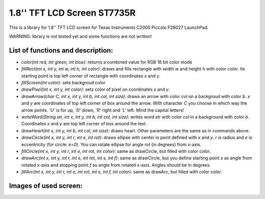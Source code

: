 1.8'' TFT LCD Screen ST7735R
============================
This is a library for 1.8'' TFT LCD screen for Texas Instruments C2000 Piccolo F28027 LaunchPad.

WARNING: library is not tested yet and some functions are not written!

List of functions and description:
----------------------------------

- *color(int red, int green, int blue)*: returns a combined value for RGB 16 bit color mode

- *fillRect(int x, int y, int w, int h, int color)*: draws and fills rectangle with width *w* and height *h* with color *color*. Its starting point is top left corner of rectangle with coordinates *x* and *y*.

- *fillScreen(int color)*: sets backgroud color

- *drawPixel(int x, int y, int color)*: sets color of pixel on coordinates *x* and *y*.

- *drawArrow(char C, int x, int y, int b, int col, int size)*: draws an arrow with color *col* on a backgroud with color *b*. *x* and *y* are coordinates of top left corner of box around the arrow. With character *C* you choose in which way the arrow points. *'U'* is for up, *'D'* down, *'R'* right and *'L'* left. Mind the capital letters!

- *writeWord(String str, int x, int y, int b, int col, int size)*: writes word *str* with color *col* in a background with color *b*. Coordinates *x* and *y* are top left corner of box around the text.

- *drawHeart(int x, int y, int b, int col, int size)*: draws heart. Other parameters are the same as in commands above.

- *drawCircle(int x, int y, int r, int e, int rot)*: draws ellipse with center in point defined with *x* and *y*. *r* is radius and *e* is eccentricity (for circle: *e=0*). You can rotate ellipse for angle *rot* (in degrees) from x-axis.

- *fillCircle(int x, int y, int r, int e, int rot, int color)*: same as drawCircle, but filled with color *color*.

- *drawArc(int x, int y, int r, int e, int rot, int s, int f)*: same as drawCircle, but you define starting point *s* as angle from rotated x-axis and stopping point *f* as angle from rotated x-axis. Angles should be in degrees.

- *fillArc(int x, int y, int r, int e, int rot, int s, int f, int color)*: same as drawArc, but filled with color *color*.

Images of used screen:
----------------------

.. image:: http://i.imgsafe.org/e1daa8ed51.jpg

.. image:: http://i.imgsafe.org/e1daa1033c.jpg

.. image:: http://i.imgsafe.org/e1daa4aa8f.jpg